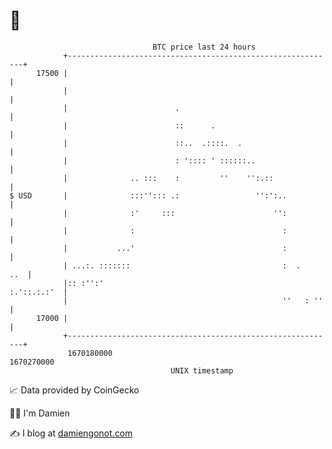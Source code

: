 * 👋

#+begin_example
                                   BTC price last 24 hours                    
               +------------------------------------------------------------+ 
         17500 |                                                            | 
               |                                                            | 
               |                        .                                   | 
               |                        ::      .                           | 
               |                        ::..  .::::.  .                     | 
               |                        : ':::: ' ::::::..                  | 
               |              .. :::    :         ''    '':.::              | 
   $ USD       |              :::''::: .:                 '':':..           | 
               |              :'     :::                      '':           | 
               |              :                                 :           | 
               |           ...'                                 :           | 
               | ...:. :::::::                                  :  .    ..  | 
               |:: :'':'                                        :.'::.:.:'  | 
               |                                                ''   : ''   | 
         17000 |                                                            | 
               +------------------------------------------------------------+ 
                1670180000                                        1670270000  
                                       UNIX timestamp                         
#+end_example
📈 Data provided by CoinGecko

🧑‍💻 I'm Damien

✍️ I blog at [[https://www.damiengonot.com][damiengonot.com]]
